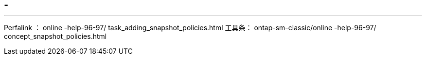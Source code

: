 = 


'''
Perfalink ： online -help-96-97/ task_adding_snapshot_policies.html 工具条： ontap-sm-classic/online -help-96-97/ concept_snapshot_policies.html
